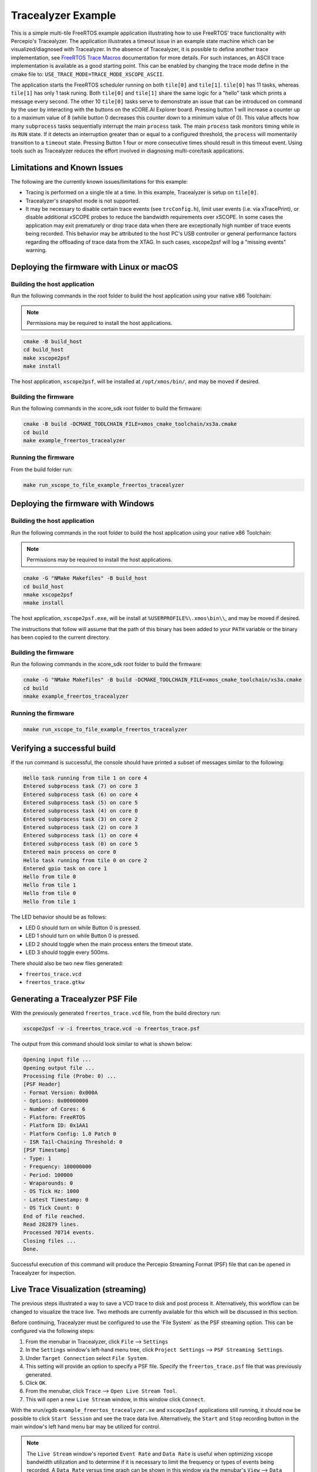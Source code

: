 ###################
Tracealyzer Example
###################

This is a simple multi-tile FreeRTOS example application illustrating how to use
FreeRTOS' trace functionality with Percepio's Tracealyzer. The application
illustrates a timeout issue in an example state machine which can be
visualized/diagnosed with Tracealyzer. In the absence of Tracealyzer, it is
possible to define another trace implementation, see `FreeRTOS Trace Macros`_
documentation for more details. For such instances, an ASCII trace
implementation is available as a good starting point. This can be enabled by
changing the trace mode define in the cmake file to:
``USE_TRACE_MODE=TRACE_MODE_XSCOPE_ASCII``.

The application starts the FreeRTOS scheduler running on both ``tile[0]`` and
``tile[1]``. ``tile[0]`` has 11 tasks, whereas ``tile[1]`` has only 1 task runing.
Both ``tile[0]`` and ``tile[1]`` share the same logic for a "hello" task which
prints a message every second. The other 10 ``tile[0]`` tasks serve to demonstrate
an issue that can be introduced on command by the user by interacting with the
buttons on the xCORE.AI Explorer board. Pressing button 1 will increase a
counter up to a maximum value of 8 (while button 0 decreases this counter down
to a minimum value of 0). This value affects how many ``subprocess`` tasks
sequentially interrupt the main ``process`` task. The main ``process`` task monitors
timing while in its ``RUN`` state. If it detects an interruption greater than or
equal to a configured threshold, the ``process`` will momentarily transition to
a ``timeout`` state. Pressing Button 1 four or more consecutive times should
result in this timeout event. Using tools such as Tracealyzer reduces the effort
involved in diagnosing multi-core/task applications.

****************************
Limitations and Known Issues
****************************

The following are the currently known issues/limitations for this example:

- Tracing is performed on a single tile at a time. In this example, Tracealyzer
  is setup on ``tile[0]``.
- Tracealyzer's snapshot mode is not supported.
- It may be necessary to disable certain trace events (see ``trcConfig.h``),
  limit user events (i.e. via xTracePrint), or disable additional xSCOPE probes
  to reduce the bandwidth requirements over xSCOPE. In some cases the
  application may exit prematurely or drop trace data when there are
  exceptionally high number of trace events being recorded. This behavior may be
  attributed to the host PC's USB controller or general performance factors
  regarding the offloading of trace data from the XTAG. In such cases,
  xscope2psf will log a "missing events" warning.

******************************************
Deploying the firmware with Linux or macOS
******************************************

=============================
Building the host application
=============================

Run the following commands in the root folder to build the host application
using your native x86 Toolchain:

.. note::

    Permissions may be required to install the host applications.

.. code-block:: console

    cmake -B build_host
    cd build_host
    make xscope2psf
    make install

The host application, ``xscope2psf``, will be installed at ``/opt/xmos/bin/``,
and may be moved if desired.

=====================
Building the firmware
=====================

Run the following commands in the xcore_sdk root folder to build the firmware:

.. code-block:: console

    cmake -B build -DCMAKE_TOOLCHAIN_FILE=xmos_cmake_toolchain/xs3a.cmake
    cd build
    make example_freertos_tracealyzer

====================
Running the firmware
====================

From the build folder run:

.. code-block:: console

    make run_xscope_to_file_example_freertos_tracealyzer

***********************************
Deploying the firmware with Windows
***********************************

=============================
Building the host application
=============================

Run the following commands in the root folder to build the host application
using your native x86 Toolchain:

.. note::

    Permissions may be required to install the host applications.

.. code-block:: console

    cmake -G "NMake Makefiles" -B build_host
    cd build_host
    nmake xscope2psf
    nmake install

The host application, ``xscope2psf.exe``, will be install at ``%USERPROFILE%\.xmos\bin\\``,
and may be moved if desired.

The instructions that follow will assume that the path of this binary has been
added to your ``PATH`` variable or the binary has been copied to the current
directory.

=====================
Building the firmware
=====================

Run the following commands in the xcore_sdk root folder to build the firmware:

.. code-block:: console

    cmake -G "NMake Makefiles" -B build -DCMAKE_TOOLCHAIN_FILE=xmos_cmake_toolchain/xs3a.cmake
    cd build
    nmake example_freertos_tracealyzer

====================
Running the firmware
====================

.. code-block:: console

    nmake run_xscope_to_file_example_freertos_tracealyzer

****************************
Verifying a successful build
****************************

If the run command is successful, the console should have printed a subset of messages similar to
the following:

.. code-block:: console

    Hello task running from tile 1 on core 4
    Entered subprocess task (7) on core 3
    Entered subprocess task (6) on core 4
    Entered subprocess task (5) on core 5
    Entered subprocess task (4) on core 0
    Entered subprocess task (3) on core 2
    Entered subprocess task (2) on core 3
    Entered subprocess task (1) on core 4
    Entered subprocess task (0) on core 5
    Entered main process on core 0
    Hello task running from tile 0 on core 2
    Entered gpio task on core 1
    Hello from tile 0
    Hello from tile 1
    Hello from tile 0
    Hello from tile 1

The LED behavior should be as follows:

- LED 0 should turn on while Button 0 is pressed.
- LED 1 should turn on while Button 0 is pressed.
- LED 2 should toggle when the main process enters the timeout state.
- LED 3 should toggle every 500ms.

There should also be two new files generated:

- ``freertos_trace.vcd``
- ``freertos_trace.gtkw``

*********************************
Generating a Tracealyzer PSF File
*********************************

With the previously generated ``freertos_trace.vcd`` file, from the build directory run:

.. code-block:: console

    xscope2psf -v -i freertos_trace.vcd -o freertos_trace.psf

The output from this command should look similar to what is shown below:

.. code-block:: console

    Opening input file ...
    Opening output file ...
    Processing file (Probe: 0) ...
    [PSF Header]
    - Format Version: 0x000A
    - Options: 0x00000000
    - Number of Cores: 6
    - Platform: FreeRTOS
    - Platform ID: 0x1AA1
    - Platform Config: 1.0 Patch 0
    - ISR Tail-Chaining Threshold: 0
    [PSF Timestamp]
    - Type: 1
    - Frequency: 100000000
    - Period: 100000
    - Wraparounds: 0
    - OS Tick Hz: 1000
    - Latest Timestamp: 0
    - OS Tick Count: 0
    End of file reached.
    Read 282879 lines.
    Processed 70714 events.
    Closing files ...
    Done.

Successful execution of this command will produce the Percepio Streaming Format
(PSF) file that can be opened in Tracealyzer for inspection.

************************************
Live Trace Visualization (streaming)
************************************

The previous steps illustrated a way to save a VCD trace to disk and post
process it. Alternatively, this workflow can be changed to visualize the trace
live. Two methods are currently available for this which will be discussed in
this section.

Before continuing, Tracealyzer must be configured to use the 'File System` as
the PSF streaming option. This can be configured via the following steps:

1. From the menubar in Tracealyzer, click ``File`` --> ``Settings``
2. In the ``Settings`` window's left-hand menu tree, click ``Project Settings``
   --> ``PSF Streaming Settings``.
3. Under ``Target Connection`` select ``File System``.
4. This setting will provide an option to specify a PSF file. Specify the
   ``freertos_trace.psf`` file that was previously generated.
5. Click ``OK``.
6. From the menubar, click ``Trace`` --> ``Open Live Stream Tool``.
7. This will open a new ``Live Stream`` window, in this window click ``Connect``.

With the xrun/xgdb ``example_freertos_tracealyzer.xe`` and ``xscope2psf``
applications still running, it should now be possible to click ``Start Session``
and see the trace data live. Alternatively, the ``Start`` and ``Stop`` recording
button in the main window's left hand menu bar may be utilized for control.

.. note::

    The ``Live Stream`` window's reported ``Event Rate`` and ``Data Rate`` is useful
    when optimizing xscope bandwidth utilization and to determine if it is
    necessary to limit the frequency or types of events being recorded. A
    ``Data Rate`` versus time graph can be shown in this window via the menubar's
    ``View`` --> ``Data Rate`` option.

===================
Using --xscope-file
===================

From the build folder run:

1. Start the application:

.. code-block:: console

    xrun --xscope-file freertos_trace example_freertos_tracealyzer.xe

2. Start the PSF file generation process:

.. code-block:: console

    xscope2psf -v -s -i freertos_trace.vcd -o freertos_trace.psf

As the VCD file is being written to (via ``xscope``), ``xscope2psf`` will produce status
updates on the number of lines processed and how many events have been written
to the PSF file. The console output will look similar to the following:

.. code-block:: console

    Opening input file ...
    Opening output file ...
    Processing file (Probe: 0) ...
    [PSF Header]
    - Format Version: 0x000A
    - Options: 0x00000000
    - Number of Cores: 6
    - Platform: FreeRTOS
    - Platform ID: 0x1AA1
    - Platform Config: 1.0 Patch 0
    - ISR Tail-Chaining Threshold: 0
    [PSF Timestamp]
    - Type: 1
    - Frequency: 100000000
    - Period: 100000
    - Wraparounds: 0
    - OS Tick Hz: 1000
    - Latest Timestamp: 0
    - OS Tick Count: 0
    [STREAM STATUS]
    - Read 33027 lines
    - Processed 8251 events
    [STREAM STATUS]
    - Read 41359 lines
    - Processed 10334 events
    [STREAM STATUS]
    - Read 47431 lines
    - Processed 11852 events
    [STREAM STATUS]
    - Read 56771 lines
    - Processed 14187 events

===================
Using --xscope-port
===================

1. Start the application:

.. code-block:: console

    xrun --xscope-port localhost:10234 example_freertos_tracealyzer.xe

2. Start the PSF file generation process:

.. code-block:: console

    xscope2psf -v -I localhost:10234 -o freertos_trace.psf

As record data is sent to ``xscope2psf`` it will produce status updates on the
number of events written to the PSF file. The console output will look similar
to the following:

.. code-block:: console

    Configuring xscope callbacks ...
    Opening output file ...
    Connecting to xscope (Probe: 0, Host: localhost, Port: 10234) ...
    [REGISTERED] Probe ID: 0, Name: 'freertos_trace'
    [PSF Header]
    - Format Version: 0x000A
    - Options: 0x00000000
    - Number of Cores: 6
    - Platform: FreeRTOS
    - Platform ID: 0x1AA1
    - Platform Config: 1.0 Patch 0
    - ISR Tail-Chaining Threshold: 0
    [PSF Timestamp]
    - Type: 1
    - Frequency: 100000000
    - Period: 100000
    - Wraparounds: 0
    - OS Tick Hz: 1000
    - Latest Timestamp: 0
    - OS Tick Count: 0
    [STREAM STATUS]
    - Processed 162 events
    [STREAM STATUS]
    - Processed 1585 events
    [STREAM STATUS]
    - Processed 3902 events
    [STREAM STATUS]
    - Processed 5288 events

In this case the target application's ``printf`` output will not be present in
either xrun/xgdb or ``xscope2psf`` (while ``xscope2psf`` is connected). This output can
be emitted on xscope2psf by providing the ``--print-endpoint`` option. It is
recommended to use the ``-p`` and ``-v`` options separately as the current
implementation of this utility does not provide any measures to ensure the
target's printf log entries are not interrupted by the regular stream status
reporting.

.. _FreeRTOS Trace Macros: https://www.freertos.org/rtos-trace-macros.html